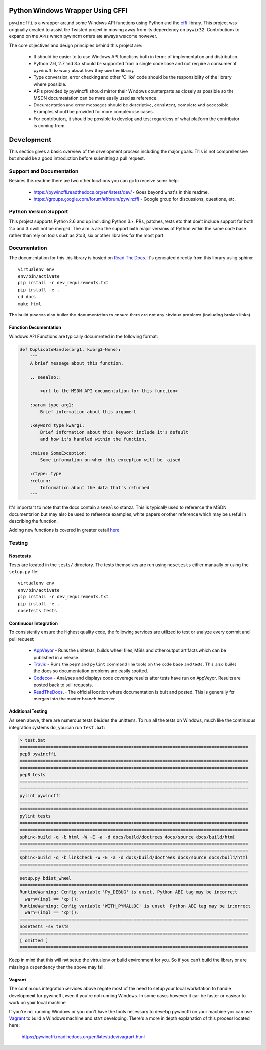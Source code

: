 Python Windows Wrapper Using CFFI
=================================

.. image:: https://ci.appveyor.com/api/projects/status/dl0ec1fny9keo61c/branch/master?svg=true
    :target: https://ci.appveyor.com/project/opalmer/pywincffi/history
    :alt: build status

.. image:: https://travis-ci.org/opalmer/pywincffi.png?branch=master
    :target: https://travis-ci.org/opalmer/pywincffi
    :alt: build status (pylint and pep8)

.. image:: https://codecov.io/github/opalmer/pywincffi/coverage.svg?branch=master
    :target: https://codecov.io/github/opalmer/pywincffi?branch=master
    :alt: code coverage

.. image:: https://readthedocs.org/projects/pywincffi/badge/
    :target: https://pywincffi.readthedocs.org/
    :alt: documentation badge


``pywincffi`` is a wrapper around some Windows API functions using Python
and the `cffi <https://cffi.readthedocs.org>`_ library.  This project was
originally created to assist the Twisted project in moving away from its
dependency on ``pywin32``.  Contributions to expand on the APIs which pywincffi
offers are always welcome however.

The core objectives and design principles behind this project are:

    * It should be easier to to use Windows API functions both in terms of
      implementation and distribution.
    * Python 2.6, 2.7 and 3.x should be supported from a single code base and
      not require a consumer of pywincffi to worry about how they use the
      library.
    * Type conversion, error checking and other 'C like' code should be the
      responsibility of the library where possible.
    * APIs provided by pywincffi should mirror their Windows counterparts as
      closely as possible so the MSDN documentation can be more easily used as
      reference.
    * Documentation and error messages should be descriptive, consistent,
      complete and accessible.  Examples should be provided for more complex
      use cases.
    * For contributors, it should be possible to develop and test regardless
      of what platform the contributor is coming from.


Development
===========

This section gives a basic overview of the development process including
the major goals.  This is not comprehensive but should be a good
introduction before submitting a pull request.

Support and Documentation
-------------------------

Besides this readme there are two other locations you can go to receive some
help:

    * https://pywincffi.readthedocs.org/en/latest/dev/ - Goes beyond
      what's in this readme.
    * https://groups.google.com/forum/#!forum/pywincffi - Google group for
      discussions, questions, etc.

Python Version Support
----------------------

This project supports Python 2.6 and up including Python 3.x.  PRs, patches,
tests etc that don't include support for both 2.x and 3.x will not be
merged.  The aim is also the support both major versions of Python within
the same code base rather than rely on tools such as 2to3, six or other
libraries for the most part.

Documentation
-------------

The documentation for this this library is hosted on
`Read The Docs <https://pywincffi.readthedocs.org/>`_.
It's generated directly from this library using sphinx::

    virtualenv env
    env/bin/activate
    pip install -r dev_requirements.txt
    pip install -e .
    cd docs
    make html

The build process also builds the documentation to ensure there are not
any obvious problems (including broken links).

Function Documentation
~~~~~~~~~~~~~~~~~~~~~~

Windows API Functions are typically documented in the following format:

.. code-block:: python

    def DuplicateHandle(arg1, kwarg1=None):
        """
        A brief message about this function.

        .. seealso::

            <url to the MSDN API documentation for this function>

        :param type arg1:
            Brief information about this argument

        :keyword type kwarg1:
            Brief information about this keyword include it's default
            and how it's handled within the function.

        :raises SomeException:
            Some information on when this exception will be raised

        :rtype: type
        :return:
            Information about the data that's returned
        """

It's important to note that the docs contain a ``seealso`` stanza.  This is
typically used to reference the MSDN documentation but may also be used to
reference examples, white papers or other reference which may be useful in
describing the function.

Adding new functions is covered in greater detail
`here <https://pywincffi.readthedocs.org/en/latest/dev/functions.html>`_


Testing
-------

Nosetests
~~~~~~~~~
Tests are located in the ``tests/`` directory.  The tests
themselves are run using ``nosetests`` either manually or using
the ``setup.py`` file::

    virtualenv env
    env/bin/activate
    pip install -r dev_requirements.txt
    pip install -e .
    nosetests tests

Continuous Integration
~~~~~~~~~~~~~~~~~~~~~~

To consistently ensure the highest quality code, the following services are
utilized to test or analyze every commit and pull request:

    * `AppVeyor <https://ci.appveyor.com/project/opalmer/pywincffi>`_ - Runs
      the unittests, builds wheel files, MSIs and other output artifacts
      which can be published in a release.
    * `Travis <https://travis-ci.org/opalmer/pywincffi>`_ - Runs the ``pep8``
      and ``pylint`` command line tools on the code base and tests.  This also
      builds the docs so documentation problems are easily spotted.
    * `Codecov <https://codecov.io/github/opalmer/pywincffi>`_ - Analyses and
      displays code coverage results after tests have run on AppVeyor.  Results
      are posted back to pull requests.
    * `ReadTheDocs <https://readthedocs.org/projects/pywincffi/builds/>`_. -
      The official location where documentation is built and posted.  This is
      generally for merges into the master branch however.

Additional Testing
~~~~~~~~~~~~~~~~~~

As seen above, there are numerous tests besides the unittests.  To run all
the tests on Windows, much like the continuous integration systems do, you can
run ``test.bat``:

.. code-block:: console

    > test.bat
    ========================================================================================
    pep8 pywincffi
    ========================================================================================
    ========================================================================================
    pep8 tests
    ========================================================================================
    ========================================================================================
    pylint pywincffi
    ========================================================================================
    ========================================================================================
    pylint tests
    ========================================================================================
    ========================================================================================
    sphinx-build -q -b html -W -E -a -d docs/build/doctrees docs/source docs/build/html
    ========================================================================================
    ========================================================================================
    sphinx-build -q -b linkcheck -W -E -a -d docs/build/doctrees docs/source docs/build/html
    ========================================================================================
    ========================================================================================
    setup.py bdist_wheel
    ========================================================================================
    RuntimeWarning: Config variable 'Py_DEBUG' is unset, Python ABI tag may be incorrect
      warn=(impl == 'cp')):
    RuntimeWarning: Config variable 'WITH_PYMALLOC' is unset, Python ABI tag may be incorrect
      warn=(impl == 'cp')):
    ========================================================================================
    nosetests -sv tests
    ========================================================================================
    [ omitted ]
    ========================================================================================


Keep in mind that this will not setup the virtualenv or build environment for
you.  So if you can't build the library or are missing a dependency then
the above may fail.


Vagrant
~~~~~~~

The continuous integration services above negate most of the need to setup
your local workstation to handle development for pywincffi, even if you're not
running Windows.  In some cases however it can be faster or easiear to work
on your local machine.

If you're not running Windows or you don't have the tools necessary to
develop pywincffi on your machine you can use
`Vagrant <https://www.vagrantup.com/>`_ to build a Windows machine and start
developing.  There's a more in depth explanation of this process located
here:

    https://pywincffi.readthedocs.org/en/latest/dev/vagrant.html
